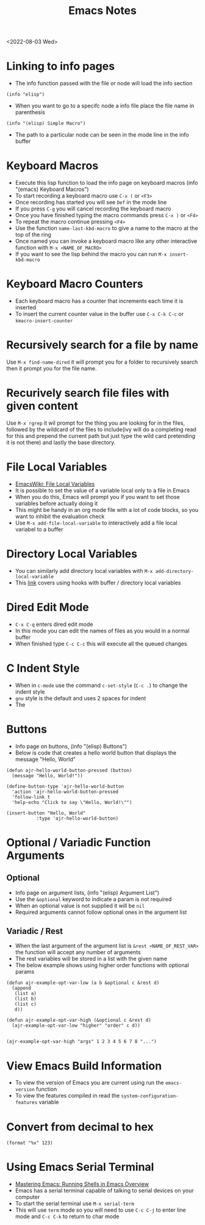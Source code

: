 #+title: Emacs Notes
<2022-08-03 Wed>
* Linking to info pages
- The info function passed with the file or node will load the info section
#+begin_src elisp
(info "elisp")
#+end_src
- When you want to go to a specifc node a info file place the file name in parenthesis
#+begin_src elisp
(info "(elisp) Simple Macro")
#+end_src
- The path to a particular node can be seen in the mode line in the info buffer

* Keyboard Macros
- Execute this lisp function to load the info page on keyboard macros (info "(emacs) Keyboard Macros")
- To start recording a keyboard macro use =C-x (= or =<F3>=
- Once recording has started you will see =Def= in the mode line
- If you press =C-g= you will cancel recording the keyboard macro
- Once you have finished typing the macro commands press =C-x )= or =<F4>=
- To repeat the macro continue pressing =<F4>=
- Use the function =name-last-kbd-macro= to give a name to the macro at the top of the ring
- Once named you can invoke a keyboard macro like any other interactive function with =M-x <NAME_OF_MACRO>=
- If you want to see the lisp behind the macro you can run =M-x insert-kbd-macro=
* Keyboard Macro Counters
- Each keyboard macro has a counter that increments each time it is inserted
- To insert the current counter value in the buffer use =C-x C-k C-c= or =kmacro-insert-counter=
* Recursively search for a file by name
Use =M-x find-name-dired= it will prompt you for a folder to recursively search then it prompt you for the file name.

* Recurively search file files with given content
Use =M-x rgrep= it wil prompt for the thing you are looking for in the files, followed by the wildcard of the files to include(ivy will do a completing read for this and prepend the current path but just type the wild card pretending it is not there) and lastly the base directory.

* File Local Variables
- [[https://www.emacswiki.org/emacs/FileLocalVariables][EmacsWiki: File Local Variables]]
- It is possible to set the value of a variable local only to a file in Emacs
- When you do this, Emacs will prompt you if you want to set those variables before actually doing it
- This might be handy in an org mode file with a lot of code blocks, so you want to inhibit the evaluation check
- Use =M-x add-file-local-variable= to interactively add a file local variabel to a buffer
* Directory Local Variables
- You can similarly add directory local variables with =M-x add-directory-local-variable=
- This [[https://emacs.stackexchange.com/questions/12433/use-dir-locals-el-to-append-to-before-save-hook-as-a-buffer-local-variable][link]] covers using hooks with buffer / directory local variables
* Dired Edit Mode
- =C-x C-q= enters dired edit mode
- In this mode you can edit the names of files as you would in a normal buffer
- When finished type =C-c C-c= this will execute all the queued changes

* C Indent Style
- When in =c-mode= use the command =c-set-style= (=C-c .=) to change the indent style
- =gnu= style is the default and uses 2 spaces for indent
- The
* Buttons
- Info page on buttons, (info "(elisp) Buttons")
- Below is code that creates a hello world button that displays the message "Hello, World"
#+begin_src elisp
(defun ajr-hello-world-button-pressed (button)
  (message "Hello, World!"))

(define-button-type 'ajr-hello-world-button
  'action 'ajr-hello-world-button-pressed
  'follow-link t
  'help-echo "Click to say \"Hello, World!\"")

(insert-button "Hello, World"
	       :type 'ajr-hello-world-button)
#+end_src
* Optional / Variadic Function Arguments
** Optional
- Info page on argument lists, (info "(elisp) Argument List")
- Use the =&optional= keyword to indicate a param is not required
- When an optional value is not supplied it will be =nil=
- Required arguments cannot follow optional ones in the argument list
** Variadic / Rest
- When the last argument of the argument list is =&rest <NAME_OF_REST_VAR>= the function will accept any number of arguments
- The rest variables will be stored in a list with the given name
- The below example shows using higher order functions with optional params
#+begin_src elisp
(defun ajr-example-opt-var-low (a b &optional c &rest d)
  (append
   (list a)
   (list b)
   (list c)
   d))

(defun ajr-example-opt-var-high (&optional c &rest d)
  (ajr-example-opt-var-low "higher" "order" c d))


(ajr-example-opt-var-high "args" 1 2 3 4 5 6 7 8 "...")
#+end_src

#+RESULTS:
| higher | order | args | (1 2 3 4 5 6 7 8 ...) |
* View Emacs Build Information
- To view the version of Emacs you are current using run the =emacs-version= function
- To view the features compiled in read the =system-configuration-features= variable

* Convert from decimal to hex
#+begin_src elisp
(format "%x" 123)
#+end_src

#+RESULTS:
: 7b
* Using Emacs Serial Terminal
- [[https://www.masteringemacs.org/article/running-shells-in-emacs-overview][Mastering Emacs: Running Shells in Emacs Overview]]
- Emacs has a serial terminal capable of talking to serial devices on your computer
- To start the serial terminal use =M-x serial-term=
- This will use =term= mode so you will need to use =C-c C-j= to enter line mode and =C-c C-k= to return to char mode

